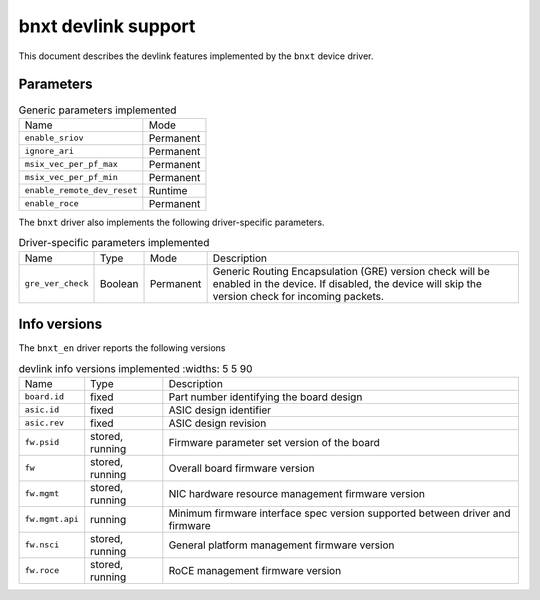 .. SPDX-License-Identifier: GPL-2.0

====================
bnxt devlink support
====================

This document describes the devlink features implemented by the ``bnxt``
device driver.

Parameters
==========

.. list-table:: Generic parameters implemented

   * - Name
     - Mode
   * - ``enable_sriov``
     - Permanent
   * - ``ignore_ari``
     - Permanent
   * - ``msix_vec_per_pf_max``
     - Permanent
   * - ``msix_vec_per_pf_min``
     - Permanent
   * - ``enable_remote_dev_reset``
     - Runtime
   * - ``enable_roce``
     - Permanent

The ``bnxt`` driver also implements the following driver-specific
parameters.

.. list-table:: Driver-specific parameters implemented
   :widths: 5 5 5 85

   * - Name
     - Type
     - Mode
     - Description
   * - ``gre_ver_check``
     - Boolean
     - Permanent
     - Generic Routing Encapsulation (GRE) version check will be enabled in
       the device. If disabled, the device will skip the version check for
       incoming packets.

Info versions
=============

The ``bnxt_en`` driver reports the following versions

.. list-table:: devlink info versions implemented
      :widths: 5 5 90

   * - Name
     - Type
     - Description
   * - ``board.id``
     - fixed
     - Part number identifying the board design
   * - ``asic.id``
     - fixed
     - ASIC design identifier
   * - ``asic.rev``
     - fixed
     - ASIC design revision
   * - ``fw.psid``
     - stored, running
     - Firmware parameter set version of the board
   * - ``fw``
     - stored, running
     - Overall board firmware version
   * - ``fw.mgmt``
     - stored, running
     - NIC hardware resource management firmware version
   * - ``fw.mgmt.api``
     - running
     - Minimum firmware interface spec version supported between driver and firmware
   * - ``fw.nsci``
     - stored, running
     - General platform management firmware version
   * - ``fw.roce``
     - stored, running
     - RoCE management firmware version
